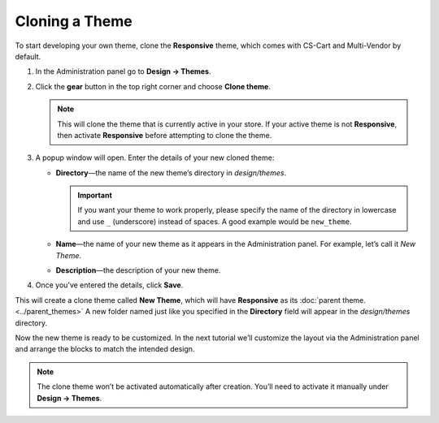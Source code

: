 ***************
Cloning a Theme
***************

To start developing your own theme, clone the **Responsive** theme, which comes with CS-Cart and Multi-Vendor by default.

#. In the Administration panel go to **Design → Themes**.

#. Click the **gear** button in the top right corner and choose **Clone theme**.

   .. note::

       This will clone the theme that is currently active in your store. If your active theme is not **Responsive**, then activate **Responsive** before attempting to clone the theme.

   .. image:: img/clone_a_theme.png
       :align: center
       :alt: Cloning a theme in the Administration panel.

#. A popup window will open. Enter the details of your new cloned theme:

   * **Directory**—the name of the new theme’s directory in *design/themes*.

     .. important::

         If you want your theme to work properly, please specify the name of the directory in lowercase and use ``_`` (underscore) instead of spaces. A good example would be ``new_theme``.

   * **Name**—the name of your new theme as it appears in the Administration panel. For example, let’s call it *New Theme*.

   * **Description**—the description of your new theme.

#. Once you’ve entered the details, click **Save**.
 
This will create a clone theme called **New Theme**, which will have **Responsive** as its :doc:`parent theme. <../parent_themes>` A new folder named just like you specified in the **Directory** field will appear in the *design/themes* directory. 

Now the new theme is ready to be customized. In the next tutorial we’ll customize the layout via the Administration panel and arrange the blocks to match the intended design.

.. note::

    The clone theme won’t be activated automatically after creation. You’ll need to activate it manually under **Design → Themes**.

.. image:: img/clone_theme_details.png
    :align: center
    :alt: The properties of the clone theme.
